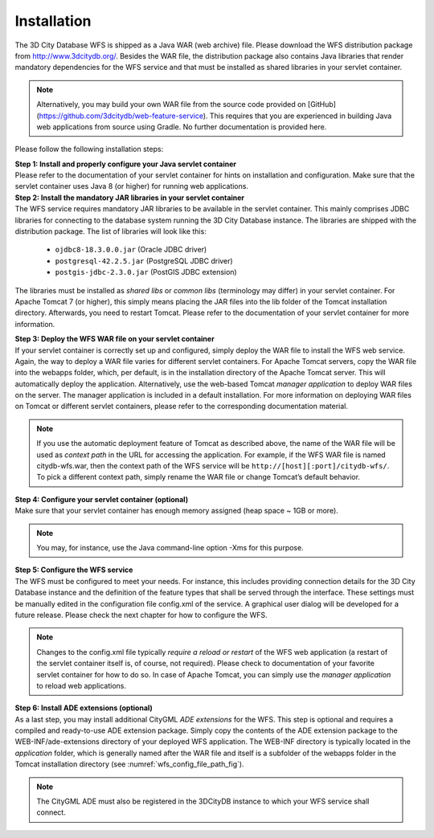 Installation
------------

The 3D City Database WFS is shipped as a Java WAR (web archive) file.
Please download the WFS distribution package from
http://www.3dcitydb.org/. Besides the WAR file, the distribution package
also contains Java libraries that render mandatory dependencies for the
WFS service and that must be installed as shared libraries in your
servlet container.

.. note::
   Alternatively, you may build your own WAR file from the source
   code provided on [GitHub](https://github.com/3dcitydb/web-feature-service).
   This requires that you are experienced in building Java web applications
   from source using Gradle. No further documentation is provided here.

Please follow the following installation steps:

| **Step 1: Install and properly configure your Java servlet container**
| Please refer to the documentation of your servlet container for
 hints on installation and configuration. Make sure that the servlet
 container uses Java 8 (or higher) for running web applications.

| **Step 2: Install the mandatory JAR libraries in your servlet container**
| The WFS service requires mandatory JAR libraries to be available in
  the servlet container. This mainly comprises JDBC libraries for
  connecting to the database system running the 3D City Database instance.
  The libraries are shipped with the distribution package. The list of
  libraries will look like this:

    -  ``ojdbc8-18.3.0.0.jar`` (Oracle JDBC driver)

    -  ``postgresql-42.2.5.jar`` (PostgreSQL JDBC driver)

    -  ``postgis-jdbc-2.3.0.jar`` (PostGIS JDBC extension)

The libraries must be installed as *shared libs* or *common libs*
(terminology may differ) in your servlet container. For Apache Tomcat 7
(or higher), this simply means placing the JAR files into the lib folder
of the Tomcat installation directory. Afterwards, you need to restart
Tomcat. Please refer to the documentation of your servlet container for
more information.

| **Step 3: Deploy the WFS WAR file on your servlet container**
| If your servlet container is correctly set up and configured, simply
  deploy the WAR file to install the WFS web service. Again, the way to
  deploy a WAR file varies for different servlet containers. For Apache
  Tomcat servers, copy the WAR file into the webapps folder, which, per
  default, is in the installation directory of the Apache Tomcat server.
  This will automatically deploy the application. Alternatively, use the
  web-based Tomcat *manager application* to deploy WAR files on the
  server. The manager application is included in a default installation.
  For more information on deploying WAR files on Tomcat or different
  servlet containers, please refer to the corresponding documentation
  material.

.. note::
   If you use the automatic deployment feature of Tomcat as
   described above, the name of the WAR file will be used as *context path*
   in the URL for accessing the application. For example, if the WFS WAR
   file is named citydb-wfs.war, then the context path of the WFS service
   will be ``http://[host][:port]/citydb-wfs/``. To pick a different context
   path, simply rename the WAR file or change Tomcat’s default behavior.

| **Step 4: Configure your servlet container (optional)**
| Make sure that your servlet container has enough memory assigned
  (heap space ~ 1GB or more).

.. note::
   You may, for instance, use the Java command-line option -Xms for
   this purpose.

| **Step 5: Configure the WFS service**
| The WFS must be configured to meet your needs. For instance, this
  includes providing connection details for the 3D City Database
  instance and the definition of the feature types that shall be served
  through the interface. These settings must be manually edited in the
  configuration file config.xml of the service. A graphical user dialog
  will be developed for a future release. Please check the next chapter
  for how to configure the WFS.

.. note::
   Changes to the config.xml file typically *require a reload or
   restart* of the WFS web application (a restart of the servlet container
   itself is, of course, not required). Please check to documentation of
   your favorite servlet container for how to do so. In case of Apache
   Tomcat, you can simply use the *manager application* to reload web
   applications.

| **Step 6: Install ADE extensions (optional)**
| As a last step, you may install additional CityGML *ADE extensions*
  for the WFS. This step is optional and requires a compiled and
  ready-to-use ADE extension package. Simply copy the contents of the
  ADE extension package to the WEB-INF/ade-extensions directory of your
  deployed WFS application. The WEB-INF directory is typically located
  in the *application* folder, which is generally named after the WAR
  file and itself is a subfolder of the webapps folder in the Tomcat
  installation directory (see :numref:`wfs_config_file_path_fig`).

.. note::
   The CityGML ADE must also be registered in the 3DCityDB instance
   to which your WFS service shall connect.
